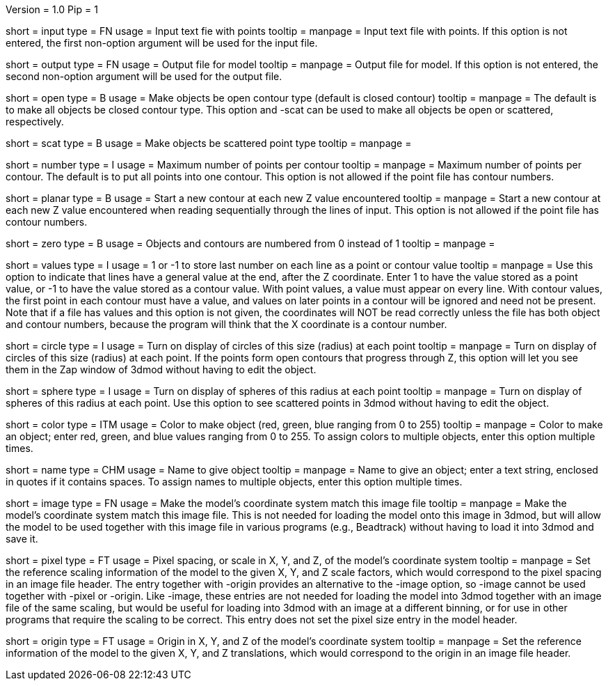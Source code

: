 Version = 1.0
Pip = 1

[Field = InputFile]
short = input
type = FN
usage = Input text fie with points
tooltip = 
manpage = Input text file with points.  If this option
is not entered, the first non-option argument will be used for the input
file.

[Field = OutputFile]
short = output
type = FN
usage = Output file for model
tooltip = 
manpage = Output file for model.  If this option
is not entered, the second non-option argument will be used for the output
file.

[Field = OpenContours]
short = open
type = B
usage = Make objects be open contour type (default is closed contour)
tooltip = 
manpage = The default is to make all objects be closed contour type.  This
option and -scat can be used to make all objects be open or scattered,
respectively. 

[Field = ScatteredPoints]
short = scat
type = B
usage = Make objects be scattered point type
tooltip = 
manpage = 

[Field = PointsPerContour]
short = number
type = I
usage = Maximum number of points per contour
tooltip = 
manpage = Maximum number of points per contour.  The default is to put all 
points into one contour.  This option is not allowed if the point file has
contour numbers.

[Field = PlanarContours]
short = planar
type = B
usage = Start a new contour at each new Z value encountered
tooltip = 
manpage = Start a new contour at each new Z value encountered when reading
sequentially through the lines of input.  This option is not allowed if the
point file has contour numbers.

[Field = NumberedFromZero]
short = zero
type = B
usage = Objects and contours are numbered from 0 instead of 1
tooltip = 
manpage = 

[Field = ValuesInLastColumn]
short = values
type = I
usage = 1 or -1 to store last number on each line as a point or contour value
tooltip = 
manpage = Use this option to indicate that lines have a general value
at the end, after the Z coordinate.   Enter 1 to have the value stored as a
point value, or -1 to have the value stored as a contour value.  With point
values, a value must appear on every line.  With contour values, the first
point in each contour must have a value, and values on later points in a
contour will be ignored and need not be present.  Note that if a file has
values and this option is not given, the coordinates will NOT be read correctly
unless the file has both object and contour numbers, because the program will
think that the X coordinate is a contour number.

[Field = CircleSize]
short = circle
type = I
usage = Turn on display of circles of this size (radius) at each point
tooltip = 
manpage = Turn on display of circles of this size (radius) at each point.  If
the points form open contours that progress through Z, this option will let
you see them in the Zap window of 3dmod without having to edit the object.

[Field = SphereRadius]
short = sphere
type = I
usage = Turn on display of spheres of this radius at each point
tooltip = 
manpage = Turn on display of spheres of this radius at each point.  Use this
option to see scattered points in 3dmod without having to edit the object.

[Field = ColorOfObject]
short = color
type = ITM
usage = Color to make object (red, green, blue ranging from 0 to 255)
tooltip =
manpage = Color to make an object; enter red, green, and blue values ranging
from 0 to 255.  To assign colors to multiple objects, enter this option
multiple times.

[Field = NameOfObject]
short = name
type = CHM
usage = Name to give object
tooltip =
manpage = Name to give an object; enter a text string, enclosed in quotes if
it contains spaces.  To assign names to multiple objects, enter this option
multiple times.

[Field = ImageForCoordinates]
short = image
type = FN
usage = Make the model's coordinate system match this image file
tooltip = 
manpage = Make the model's coordinate system match this image file.  This
is not needed for loading the model onto this image in 3dmod, but will allow
the model to be used together with this image file in various programs
(e.g., Beadtrack) without having to load it into 3dmod and save it.

[Field = PixelSpacingOfImage]
short = pixel
type = FT
usage = Pixel spacing, or scale in X, Y, and Z, of the model's coordinate system
tooltip =
manpage = Set the reference scaling information of the model to the given X,
Y, and Z scale factors, which would correspond to the pixel spacing in an
image file header.  The entry together with -origin provides an alternative to the
-image option, so -image cannot be used together with -pixel or -origin.
Like -image, these entries are not needed for loading the model into 3dmod
together with an image file of the same scaling, but would be useful for
loading into 3dmod with an image at a different binning, or for use in other
programs that require the scaling to be correct.  This entry does not set the
pixel size entry in the model header.

[Field = OriginOfImage]
short = origin
type = FT
usage = Origin in X, Y, and Z of the model's coordinate system
tooltip =
manpage = Set the reference information of the model to the given X, Y, and Z
translations, which would correspond to the origin in an image file header.
